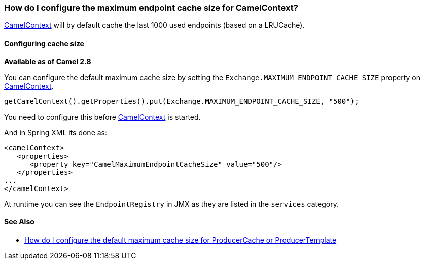 [[HowdoIconfigurethemaximumendpointcachesizeforCamelContext-HowdoIconfigurethemaximumendpointcachesizeforCamelContext]]
=== How do I configure the maximum endpoint cache size for CamelContext?

xref:camelcontext.adoc[CamelContext] will by default cache the last 1000
used endpoints (based on a LRUCache).

[[HowdoIconfigurethemaximumendpointcachesizeforCamelContext-Configuringcachesize]]
==== Configuring cache size

*Available as of Camel 2.8*

You can configure the default maximum cache size by setting the
`Exchange.MAXIMUM_ENDPOINT_CACHE_SIZE` property on
xref:camelcontext.adoc[CamelContext].

[source,java]
----
getCamelContext().getProperties().put(Exchange.MAXIMUM_ENDPOINT_CACHE_SIZE, "500");
----

You need to configure this before xref:camelcontext.adoc[CamelContext]
is started.

And in Spring XML its done as:

[source,java]
----
<camelContext>
   <properties>
      <property key="CamelMaximumEndpointCacheSize" value="500"/>
   </properties>
...
</camelContext>
----

At runtime you can see the `EndpointRegistry` in JMX as they are listed
in the `services` category.

[[HowdoIconfigurethemaximumendpointcachesizeforCamelContext-SeeAlso]]
==== See Also

* xref:how-do-i-configure-the-default-maximum-cache-size-for-producercache-or-producertemplate.adoc[How do I configure the default maximum cache size for ProducerCache or ProducerTemplate]
